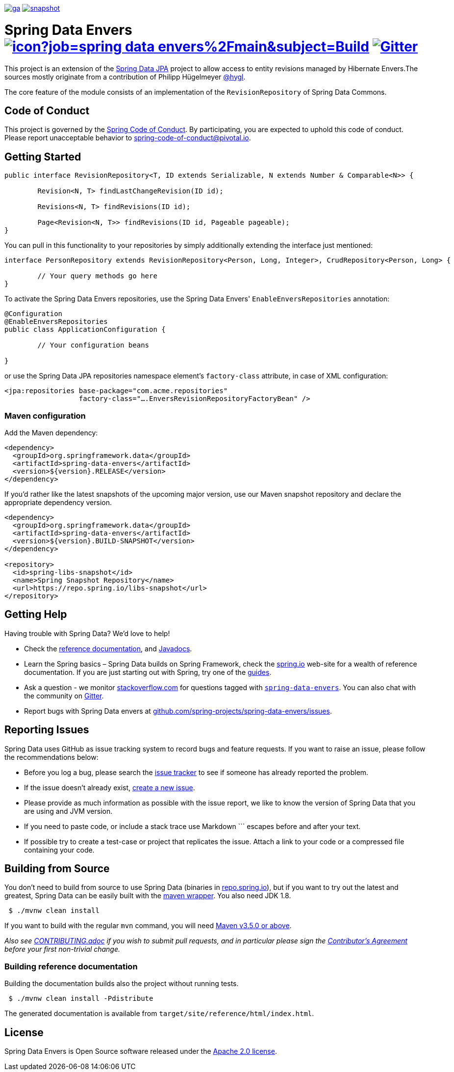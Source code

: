 image:https://spring.io/badges/spring-data-envers/ga.svg[title=Spring Data Envers,link=https://projects.spring.io/spring-data-envers#quick-start]
image:https://spring.io/badges/spring-data-envers/snapshot.svg[title=Spring Data Envers,link=https://projects.spring.io/spring-data-envers#quick-start]

= Spring Data Envers image:https://jenkins.spring.io/buildStatus/icon?job=spring-data-envers%2Fmain&subject=Build[link=https://jenkins.spring.io/view/SpringData/job/spring-data-envers/] https://gitter.im/spring-projects/spring-data[image:https://badges.gitter.im/spring-projects/spring-data.svg[Gitter]]

This project is an extension of the https://github.com/SpringSource/spring-data-jpa[Spring Data JPA] project to allow access to entity revisions managed by Hibernate Envers.The sources mostly originate from a contribution of Philipp Hügelmeyer https://github.com/hygl[@hygl].

The core feature of the module consists of an implementation of the `RevisionRepository` of Spring Data Commons.

== Code of Conduct

This project is governed by the https://github.com/spring-projects/.github/blob/e3cc2ff230d8f1dca06535aa6b5a4a23815861d4/CODE_OF_CONDUCT.md[Spring Code of Conduct]. By participating, you are expected to uphold this code of conduct. Please report unacceptable behavior to spring-code-of-conduct@pivotal.io.

== Getting Started

[source,java]
----
public interface RevisionRepository<T, ID extends Serializable, N extends Number & Comparable<N>> {

	Revision<N, T> findLastChangeRevision(ID id);

	Revisions<N, T> findRevisions(ID id);

	Page<Revision<N, T>> findRevisions(ID id, Pageable pageable);
}
----

You can pull in this functionality to your repositories by simply additionally extending the interface just mentioned:

[source,java]
----
interface PersonRepository extends RevisionRepository<Person, Long, Integer>, CrudRepository<Person, Long> {

	// Your query methods go here
}
----

To activate the Spring Data Envers repositories, use the Spring Data Envers' `EnableEnversRepositories` annotation:

[source,java]
----
@Configuration
@EnableEnversRepositories
public class ApplicationConfiguration {

	// Your configuration beans

}
----

or use the Spring Data JPA repositories namespace element's `factory-class` attribute, in case of XML configuration:

[source,xml]
----
<jpa:repositories base-package="com.acme.repositories"
                  factory-class="….EnversRevisionRepositoryFactoryBean" />
----

=== Maven configuration

Add the Maven dependency:

[source,xml]
----
<dependency>
  <groupId>org.springframework.data</groupId>
  <artifactId>spring-data-envers</artifactId>
  <version>${version}.RELEASE</version>
</dependency>
----

If you'd rather like the latest snapshots of the upcoming major version, use our Maven snapshot repository and declare the appropriate dependency version.

[source,xml]
----
<dependency>
  <groupId>org.springframework.data</groupId>
  <artifactId>spring-data-envers</artifactId>
  <version>${version}.BUILD-SNAPSHOT</version>
</dependency>

<repository>
  <id>spring-libs-snapshot</id>
  <name>Spring Snapshot Repository</name>
  <url>https://repo.spring.io/libs-snapshot</url>
</repository>
----

== Getting Help

Having trouble with Spring Data? We’d love to help!

* Check the
https://docs.spring.io/spring-data/envers/docs/current/reference/html/[reference documentation], and https://docs.spring.io/spring-data/envers/docs/current/api/[Javadocs].
* Learn the Spring basics – Spring Data builds on Spring Framework, check the https://spring.io[spring.io] web-site for a wealth of reference documentation.
If you are just starting out with Spring, try one of the https://spring.io/guides[guides].
* Ask a question - we monitor https://stackoverflow.com[stackoverflow.com] for questions tagged with https://stackoverflow.com/tags/spring-data-envers[`spring-data-envers`].
You can also chat with the community on https://gitter.im/spring-projects/spring-data[Gitter].
* Report bugs with Spring Data envers at https://github.com/spring-projects/spring-data-envers/issues[github.com/spring-projects/spring-data-envers/issues].

== Reporting Issues

Spring Data uses GitHub as issue tracking system to record bugs and feature requests. If you want to raise an issue, please follow the recommendations below:

* Before you log a bug, please search the
https://github.com/spring-projects/spring-data-envers/issues[issue tracker] to see if someone has already reported the problem.
* If the issue doesn’t already exist, https://github.com/spring-projects/spring-data-envers/issues/new[create a new issue].
* Please provide as much information as possible with the issue report, we like to know the version of Spring Data that you are using and JVM version.
* If you need to paste code, or include a stack trace use Markdown +++```+++ escapes before and after your text.
* If possible try to create a test-case or project that replicates the issue. Attach a link to your code or a compressed file containing your code.

== Building from Source

You don’t need to build from source to use Spring Data (binaries in https://repo.spring.io[repo.spring.io]), but if you want to try out the latest and greatest, Spring Data can be easily built with the https://github.com/takari/maven-wrapper[maven wrapper].
You also need JDK 1.8.

[source,bash]
----
 $ ./mvnw clean install
----

If you want to build with the regular `mvn` command, you will need https://maven.apache.org/run-maven/index.html[Maven v3.5.0 or above].

_Also see link:CONTRIBUTING.adoc[CONTRIBUTING.adoc] if you wish to submit pull requests, and in particular please sign the https://cla.pivotal.io/sign/spring[Contributor’s Agreement] before your first non-trivial change._

=== Building reference documentation

Building the documentation builds also the project without running tests.

[source,bash]
----
 $ ./mvnw clean install -Pdistribute
----

The generated documentation is available from `target/site/reference/html/index.html`.

== License

Spring Data Envers is Open Source software released under the https://www.apache.org/licenses/LICENSE-2.0.html[Apache 2.0 license].
